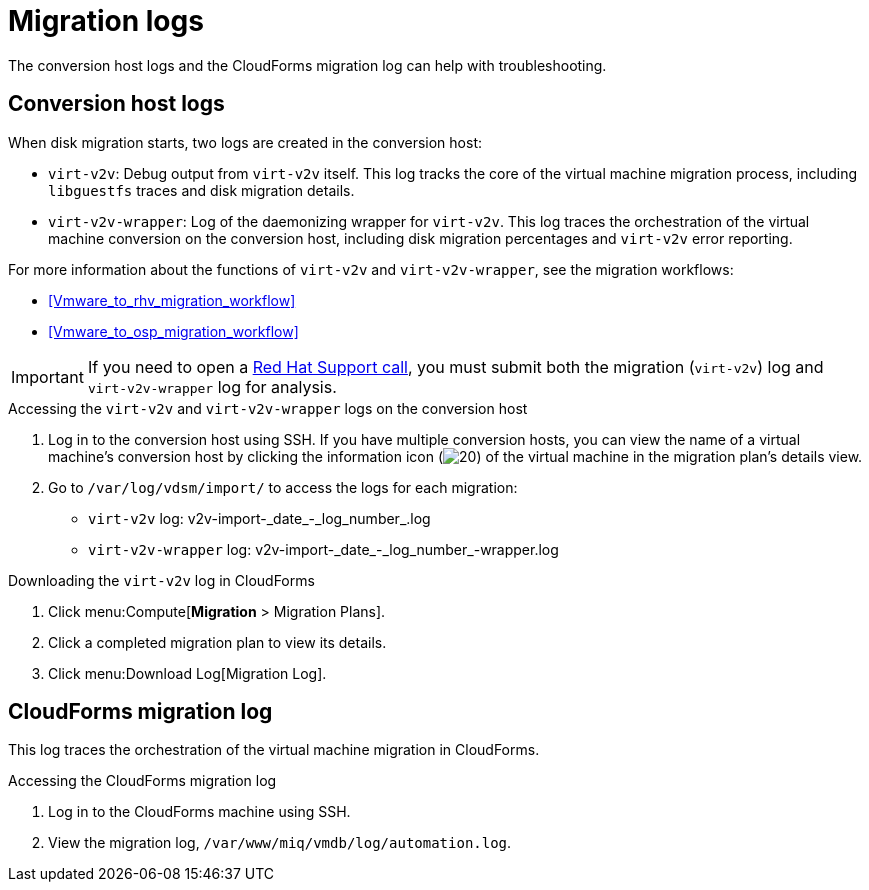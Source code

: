 // Module included in the following assemblies:
// assembly_Troubleshooting.adoc
[id="Migration_logs"]
= Migration logs

The conversion host logs and the CloudForms migration log can help with troubleshooting.

== Conversion host logs

When disk migration starts, two logs are created in the conversion host:

* `virt-v2v`: Debug output from `virt-v2v` itself. This log tracks the core of the virtual machine migration process, including `libguestfs` traces and disk migration details.
* `virt-v2v-wrapper`: Log of the daemonizing wrapper for `virt-v2v`. This log traces the orchestration of the virtual machine conversion on the conversion host, including disk migration percentages and `virt-v2v` error reporting.

For more information about the functions of `virt-v2v` and `virt-v2v-wrapper`, see the migration workflows:

* xref:Vmware_to_rhv_migration_workflow[]
* xref:Vmware_to_osp_migration_workflow[]

[IMPORTANT]
====
If you need to open a link:https://access.redhat.com/support/cases/#/case/new[Red Hat Support call], you must submit both the migration (`virt-v2v`) log and `virt-v2v-wrapper` log for analysis.
====

.Accessing the `virt-v2v` and `virt-v2v-wrapper` logs on the conversion host

. Log in to the conversion host using SSH. If you have multiple conversion hosts, you can view the name of a virtual machine's conversion host by clicking the information icon (image:Info_icon.png[20]) of the virtual machine in the migration plan's details view.

. Go to `/var/log/vdsm/import/` to access the logs for each migration:
+
* `virt-v2v` log: +v2v-import-_date_-_log_number_.log+
* `virt-v2v-wrapper` log: +v2v-import-_date_-_log_number_-wrapper.log+

.Downloading the `virt-v2v` log in CloudForms

. Click menu:Compute[*Migration* > Migration Plans].
. Click a completed migration plan to view its details.
. Click menu:Download Log[Migration Log].

[id="CloudForms_log"]
== CloudForms migration log

This log traces the orchestration of the virtual machine migration in CloudForms.

.Accessing the CloudForms migration log

. Log in to the CloudForms machine using SSH.
. View the migration log, `/var/www/miq/vmdb/log/automation.log`.
